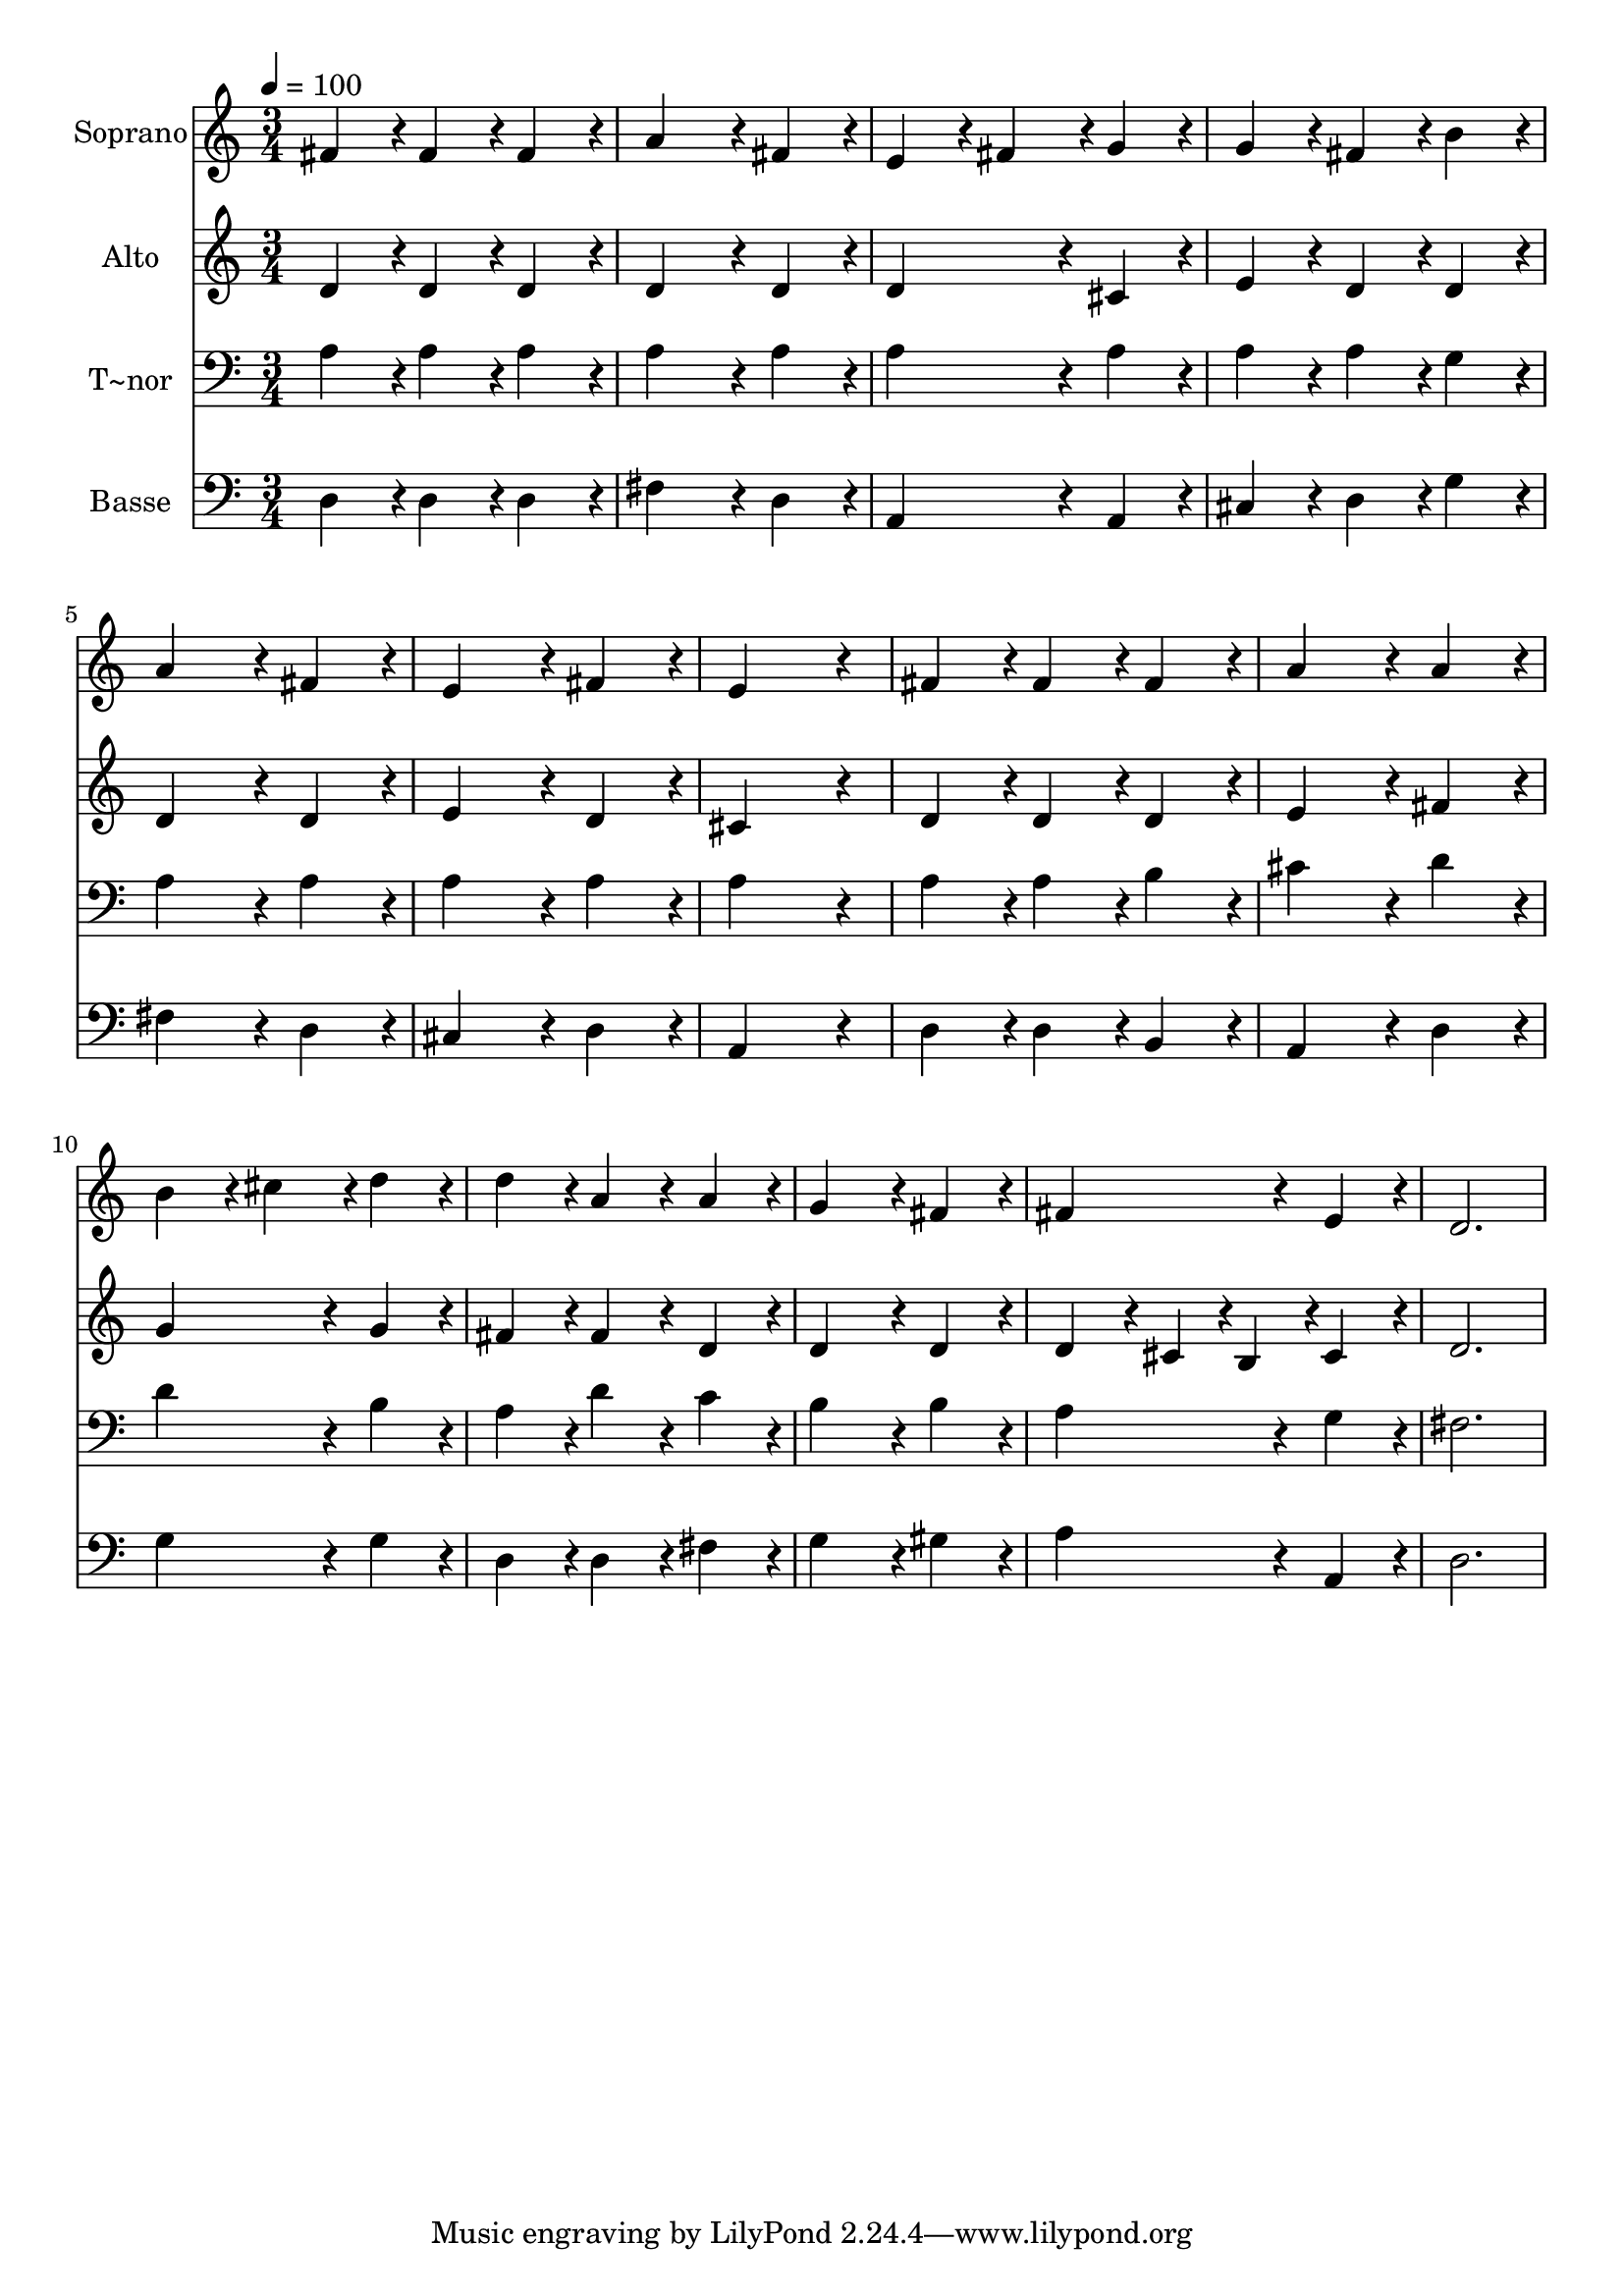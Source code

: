 % Lily was here -- automatically converted by c:/Program Files (x86)/LilyPond/usr/bin/midi2ly.py from output/328.mid
\version "2.14.0"

\layout {
  \context {
    \Voice
    \remove "Note_heads_engraver"
    \consists "Completion_heads_engraver"
    \remove "Rest_engraver"
    \consists "Completion_rest_engraver"
  }
}

trackAchannelA = {
  
  \time 3/4 
  
  \tempo 4 = 100 
  
}

trackA = <<
  \context Voice = voiceA \trackAchannelA
>>


trackBchannelA = {
  
  \set Staff.instrumentName = "Soprano"
  
  \time 3/4 
  
  \tempo 4 = 100 
  
}

trackBchannelB = \relative c {
  fis'4*86/96 r4*10/96 fis4*86/96 r4*10/96 fis4*86/96 r4*10/96 
  | % 2
  a4*172/96 r4*20/96 fis4*86/96 r4*10/96 
  | % 3
  e4*86/96 r4*10/96 fis4*86/96 r4*10/96 g4*86/96 r4*10/96 
  | % 4
  g4*86/96 r4*10/96 fis4*86/96 r4*10/96 b4*86/96 r4*10/96 
  | % 5
  a4*172/96 r4*20/96 fis4*86/96 r4*10/96 
  | % 6
  e4*172/96 r4*20/96 fis4*86/96 r4*10/96 
  | % 7
  e4*259/96 r4*29/96 
  | % 8
  fis4*86/96 r4*10/96 fis4*86/96 r4*10/96 fis4*86/96 r4*10/96 
  | % 9
  a4*172/96 r4*20/96 a4*86/96 r4*10/96 
  | % 10
  b4*86/96 r4*10/96 cis4*86/96 r4*10/96 d4*86/96 r4*10/96 
  | % 11
  d4*86/96 r4*10/96 a4*86/96 r4*10/96 a4*86/96 r4*10/96 
  | % 12
  g4*172/96 r4*20/96 fis4*86/96 r4*10/96 
  | % 13
  fis4*172/96 r4*20/96 e4*86/96 r4*10/96 
  | % 14
  d2. 
  | % 15
  
}

trackB = <<
  \context Voice = voiceA \trackBchannelA
  \context Voice = voiceB \trackBchannelB
>>


trackCchannelA = {
  
  \set Staff.instrumentName = "Alto"
  
  \time 3/4 
  
  \tempo 4 = 100 
  
}

trackCchannelB = \relative c {
  d'4*86/96 r4*10/96 d4*86/96 r4*10/96 d4*86/96 r4*10/96 
  | % 2
  d4*172/96 r4*20/96 d4*86/96 r4*10/96 
  | % 3
  d4*172/96 r4*20/96 cis4*86/96 r4*10/96 
  | % 4
  e4*86/96 r4*10/96 d4*86/96 r4*10/96 d4*86/96 r4*10/96 
  | % 5
  d4*172/96 r4*20/96 d4*86/96 r4*10/96 
  | % 6
  e4*172/96 r4*20/96 d4*86/96 r4*10/96 
  | % 7
  cis4*259/96 r4*29/96 
  | % 8
  d4*86/96 r4*10/96 d4*86/96 r4*10/96 d4*86/96 r4*10/96 
  | % 9
  e4*172/96 r4*20/96 fis4*86/96 r4*10/96 
  | % 10
  g4*172/96 r4*20/96 g4*86/96 r4*10/96 
  | % 11
  fis4*86/96 r4*10/96 fis4*86/96 r4*10/96 d4*86/96 r4*10/96 
  | % 12
  d4*172/96 r4*20/96 d4*86/96 r4*10/96 
  | % 13
  d4*86/96 r4*10/96 cis4*43/96 r4*5/96 b4*43/96 r4*5/96 cis4*86/96 
  r4*10/96 
  | % 14
  d2. 
  | % 15
  
}

trackC = <<
  \context Voice = voiceA \trackCchannelA
  \context Voice = voiceB \trackCchannelB
>>


trackDchannelA = {
  
  \set Staff.instrumentName = "T~nor"
  
  \time 3/4 
  
  \tempo 4 = 100 
  
}

trackDchannelB = \relative c {
  a'4*86/96 r4*10/96 a4*86/96 r4*10/96 a4*86/96 r4*10/96 
  | % 2
  a4*172/96 r4*20/96 a4*86/96 r4*10/96 
  | % 3
  a4*172/96 r4*20/96 a4*86/96 r4*10/96 
  | % 4
  a4*86/96 r4*10/96 a4*86/96 r4*10/96 g4*86/96 r4*10/96 
  | % 5
  a4*172/96 r4*20/96 a4*86/96 r4*10/96 
  | % 6
  a4*172/96 r4*20/96 a4*86/96 r4*10/96 
  | % 7
  a4*259/96 r4*29/96 
  | % 8
  a4*86/96 r4*10/96 a4*86/96 r4*10/96 b4*86/96 r4*10/96 
  | % 9
  cis4*172/96 r4*20/96 d4*86/96 r4*10/96 
  | % 10
  d4*172/96 r4*20/96 b4*86/96 r4*10/96 
  | % 11
  a4*86/96 r4*10/96 d4*86/96 r4*10/96 c4*86/96 r4*10/96 
  | % 12
  b4*172/96 r4*20/96 b4*86/96 r4*10/96 
  | % 13
  a4*172/96 r4*20/96 g4*86/96 r4*10/96 
  | % 14
  fis2. 
  | % 15
  
}

trackD = <<

  \clef bass
  
  \context Voice = voiceA \trackDchannelA
  \context Voice = voiceB \trackDchannelB
>>


trackEchannelA = {
  
  \set Staff.instrumentName = "Basse"
  
  \time 3/4 
  
  \tempo 4 = 100 
  
}

trackEchannelB = \relative c {
  d4*86/96 r4*10/96 d4*86/96 r4*10/96 d4*86/96 r4*10/96 
  | % 2
  fis4*172/96 r4*20/96 d4*86/96 r4*10/96 
  | % 3
  a4*172/96 r4*20/96 a4*86/96 r4*10/96 
  | % 4
  cis4*86/96 r4*10/96 d4*86/96 r4*10/96 g4*86/96 r4*10/96 
  | % 5
  fis4*172/96 r4*20/96 d4*86/96 r4*10/96 
  | % 6
  cis4*172/96 r4*20/96 d4*86/96 r4*10/96 
  | % 7
  a4*259/96 r4*29/96 
  | % 8
  d4*86/96 r4*10/96 d4*86/96 r4*10/96 b4*86/96 r4*10/96 
  | % 9
  a4*172/96 r4*20/96 d4*86/96 r4*10/96 
  | % 10
  g4*172/96 r4*20/96 g4*86/96 r4*10/96 
  | % 11
  d4*86/96 r4*10/96 d4*86/96 r4*10/96 fis4*86/96 r4*10/96 
  | % 12
  g4*172/96 r4*20/96 gis4*86/96 r4*10/96 
  | % 13
  a4*172/96 r4*20/96 a,4*86/96 r4*10/96 
  | % 14
  d2. 
  | % 15
  
}

trackE = <<

  \clef bass
  
  \context Voice = voiceA \trackEchannelA
  \context Voice = voiceB \trackEchannelB
>>


\score {
  <<
    \context Staff=trackB \trackA
    \context Staff=trackB \trackB
    \context Staff=trackC \trackA
    \context Staff=trackC \trackC
    \context Staff=trackD \trackA
    \context Staff=trackD \trackD
    \context Staff=trackE \trackA
    \context Staff=trackE \trackE
  >>
  \layout {}
  \midi {}
}
